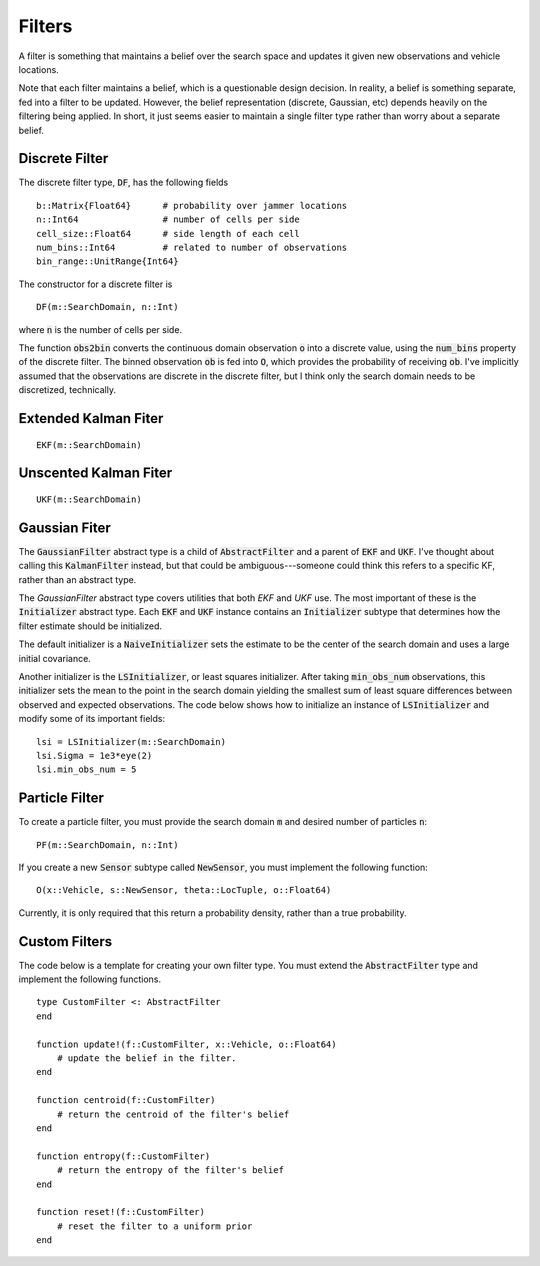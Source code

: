 =========================
Filters
=========================

A filter is something that maintains a belief over the search space and updates it given new observations and vehicle locations.

Note that each filter maintains a belief, which is a questionable design decision.
In reality, a belief is something separate, fed into a filter to be updated.
However, the belief representation (discrete, Gaussian, etc) depends heavily on the filtering being applied.
In short, it just seems easier to maintain a single filter type rather than worry about a separate belief.

Discrete Filter
=====================
The discrete filter type, :code:`DF`, has the following fields
::

	b::Matrix{Float64}      # probability over jammer locations
	n::Int64                # number of cells per side
	cell_size::Float64      # side length of each cell
	num_bins::Int64         # related to number of observations
	bin_range::UnitRange{Int64}

The constructor for a discrete filter is
::

    DF(m::SearchDomain, n::Int)

where :code:`n` is the number of cells per side.

The function :code:`obs2bin` converts the continuous domain observation :code:`o` into a discrete value, using the :code:`num_bins` property of the discrete filter.
The binned observation :code:`ob` is fed into :code:`O`, which provides the probability of receiving :code:`ob`.
I've implicitly assumed that the observations are discrete in the discrete filter, but I think only the search domain needs to be discretized, technically.

Extended Kalman Fiter
===========================
::

    EKF(m::SearchDomain)


Unscented Kalman Fiter
=========================
::

    UKF(m::SearchDomain)


Gaussian Fiter
====================
The :code:`GaussianFilter` abstract type is a child of :code:`AbstractFilter` and a parent of :code:`EKF` and :code:`UKF`. I've thought about calling this :code:`KalmanFilter` instead, but that could be ambiguous---someone could think this refers to a specific KF, rather than an abstract type. 

The `GaussianFilter` abstract type covers utilities that both `EKF` and `UKF` use.
The most important of these is the :code:`Initializer` abstract type.
Each :code:`EKF` and :code:`UKF` instance contains an :code:`Initializer` subtype that determines how the filter estimate should be initialized.

The default initializer is a :code:`NaiveInitializer` sets the estimate to be the center of the search domain and uses a large initial covariance.

Another initializer is the :code:`LSInitializer`, or least squares initializer. After taking :code:`min_obs_num` observations, this initializer sets the mean to the point in the search domain yielding the smallest sum of least square differences between observed and expected observations. The code below shows how to initialize an instance of :code:`LSInitializer` and modify some of its important fields:
::

    lsi = LSInitializer(m::SearchDomain)
    lsi.Sigma = 1e3*eye(2)
    lsi.min_obs_num = 5


Particle Filter
=====================
To create a particle filter, you must provide the search domain :code:`m` and desired number of particles :code:`n`:
::

    PF(m::SearchDomain, n::Int)

If you create a new :code:`Sensor` subtype called :code:`NewSensor`, you must implement the following function:
::

    O(x::Vehicle, s::NewSensor, theta::LocTuple, o::Float64)

Currently, it is only required that this return a probability density, rather than a true probability.

Custom Filters
=====================
The code below is a template for creating your own filter type.
You must extend the :code:`AbstractFilter` type and implement the following functions.
::

    type CustomFilter <: AbstractFilter
    end

    function update!(f::CustomFilter, x::Vehicle, o::Float64)
        # update the belief in the filter.
    end

    function centroid(f::CustomFilter)
        # return the centroid of the filter's belief
    end

    function entropy(f::CustomFilter)
        # return the entropy of the filter's belief
    end

    function reset!(f::CustomFilter)
        # reset the filter to a uniform prior
    end
